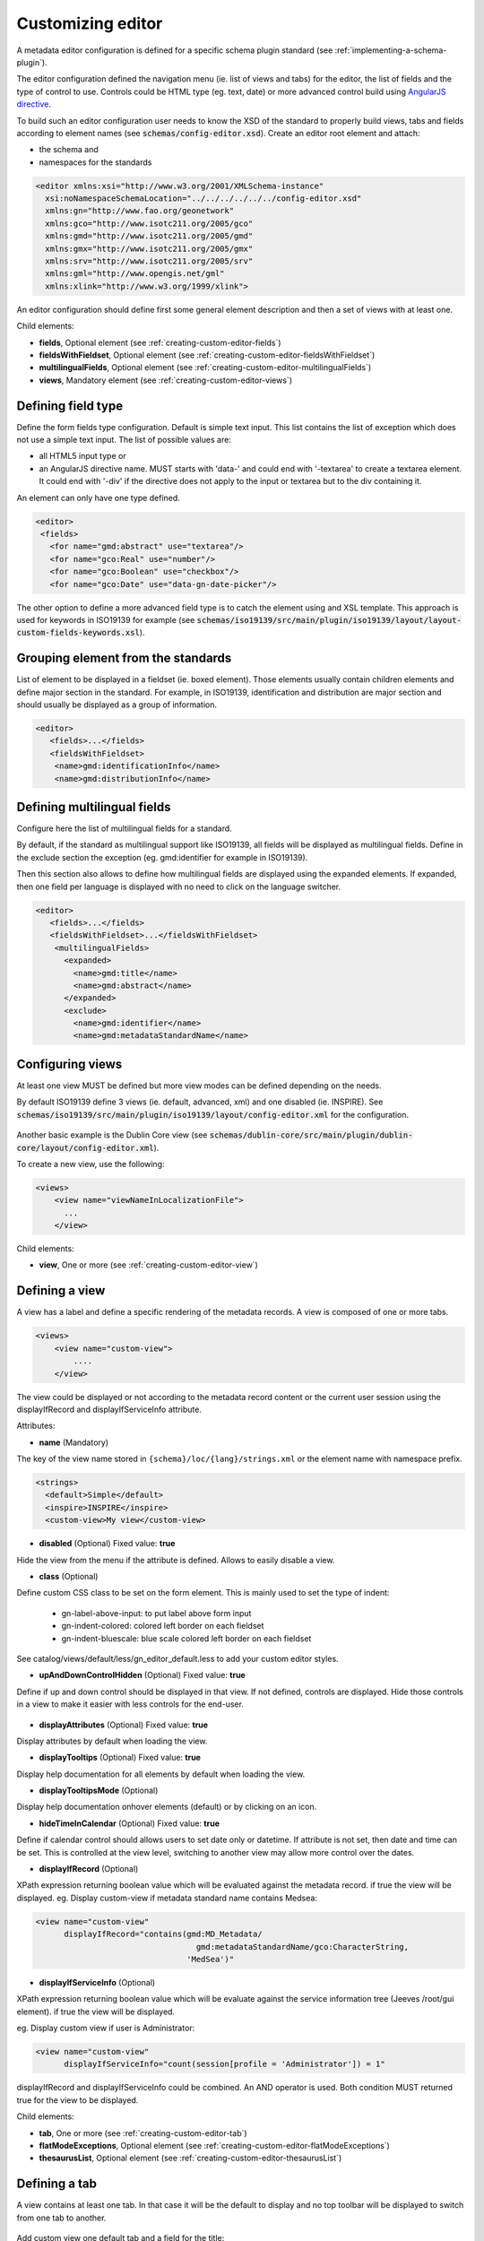 .. _creating-custom-editor:Customizing editor##################.. _creating-custom-editor-editor:        A metadata editor configuration is defined for a specific schema plugin standard(see :ref:`implementing-a-schema-plugin`).The editor configuration defined the navigation menu (ie. list of views and tabs)for the editor, the list of fields and the type of control to use. Controls couldbe HTML type (eg. text, date) or more advanced control build using`AngularJS directive <https://docs.angularjs.org/guide/directive>`_.To build such an editor configuration user needs to know the XSD of the standardto properly build views, tabs and fields according to element names(see :code:`schemas/config-editor.xsd`). Create an editor root element andattach:- the schema and- namespaces for the standards.. code-block:: xml    <editor xmlns:xsi="http://www.w3.org/2001/XMLSchema-instance"      xsi:noNamespaceSchemaLocation="../../../../../../config-editor.xsd"      xmlns:gn="http://www.fao.org/geonetwork"      xmlns:gco="http://www.isotc211.org/2005/gco"      xmlns:gmd="http://www.isotc211.org/2005/gmd"      xmlns:gmx="http://www.isotc211.org/2005/gmx"      xmlns:srv="http://www.isotc211.org/2005/srv"      xmlns:gml="http://www.opengis.net/gml"      xmlns:xlink="http://www.w3.org/1999/xlink">An editor configuration should define first some general element description and thena set of views with at least one.        Child elements:- **fields**, Optional element (see :ref:`creating-custom-editor-fields`)- **fieldsWithFieldset**, Optional element (see :ref:`creating-custom-editor-fieldsWithFieldset`)- **multilingualFields**, Optional element (see :ref:`creating-custom-editor-multilingualFields`)- **views**, Mandatory element (see :ref:`creating-custom-editor-views`).. _creating-custom-editor-fields:Defining field type-------------------Define the form fields type configuration. Default is simple text input.This list contains the list of exception which does not use a simple text input.The list of possible values are:- all HTML5 input type or- an AngularJS directive name. MUST starts with 'data-' and  could end with '-textarea' to create a textarea element.  It could end with '-div' if the directive does not apply  to the input or textarea but to the div containing it.An element can only have one type defined... code-block:: xml    <editor>     <fields>       <for name="gmd:abstract" use="textarea"/>       <for name="gco:Real" use="number"/>       <for name="gco:Boolean" use="checkbox"/>       <for name="gco:Date" use="data-gn-date-picker"/>The other option to define a more advanced field type is to catch the element usingand XSL template. This approach is used for keywords in ISO19139 for example(see :code:`schemas/iso19139/src/main/plugin/iso19139/layout/layout-custom-fields-keywords.xsl`)... _creating-custom-editor-fieldsWithFieldset:Grouping element from the standards-----------------------------------List of element to be displayed in a fieldset (ie. boxed element). Thoseelements usually contain children elements and define major section in thestandard. For example, in ISO19139, identification and distribution are majorsection and should usually be displayed as a group of information... code-block:: xml    <editor>       <fields>...</fields>       <fieldsWithFieldset>        <name>gmd:identificationInfo</name>        <name>gmd:distributionInfo</name>        .. _creating-custom-editor-multilingualFields:Defining multilingual fields----------------------------Configure here the list of multilingual fields for a standard.By default, if the standard as multilingual support like ISO19139, all fields will be displayedas multilingual fields. Define in the exclude section the exception (eg. gmd:identifier for example in ISO19139).Then this section also allows to define how multilingual fields are displayed using the expanded elements.If expanded, then one field per language is displayed with no need to click on the language switcher... figure:: ../../user-guide/describing-information/img/multilingual-editing.png.. code-block:: xml    <editor>       <fields>...</fields>       <fieldsWithFieldset>...</fieldsWithFieldset>        <multilingualFields>          <expanded>            <name>gmd:title</name>            <name>gmd:abstract</name>          </expanded>          <exclude>            <name>gmd:identifier</name>            <name>gmd:metadataStandardName</name>        .. _creating-custom-editor-views:Configuring views-----------------At least one view MUST be defined but more view modes can be defined depending on the needs.By default ISO19139 define 3 views (ie. default, advanced, xml) and one disabled (ie. INSPIRE).See :code:`schemas/iso19139/src/main/plugin/iso19139/layout/config-editor.xml` for the configuration... figure:: ../../user-guide/describing-information/img/view-mode.pngAnother basic example is the Dublin Core view (see :code:`schemas/dublin-core/src/main/plugin/dublin-core/layout/config-editor.xml`).To create a new view, use the following:.. code-block:: xml      <views>          <view name="viewNameInLocalizationFile">            ...          </view>              Child elements:- **view**, One or more (see :ref:`creating-custom-editor-view`).. _creating-custom-editor-view:Defining a view---------------A view has a label and define a specific rendering of the metadata records.A view is composed of one or more tabs... code-block:: xml      <views>          <view name="custom-view">              ....          </view>The view could be displayed or not according to the metadata record content orthe current user session using the displayIfRecord and displayIfServiceInfo attribute.              Attributes:- **name** (Mandatory)The key of the view name stored in ``{schema}/loc/{lang}/strings.xml`` or the element name with namespace prefix... code-block:: xml      <strings>        <default>Simple</default>        <inspire>INSPIRE</inspire>        <custom-view>My view</custom-view>            - **disabled** (Optional) Fixed value: **true**Hide the view from the menu if the attribute is defined. Allows to easily disable a view.            - **class** (Optional)Define custom CSS class to be set on the form element. This is mainly usedto set the type of indent: * gn-label-above-input: to put label above form input * gn-indent-colored: colored left border on each fieldset * gn-indent-bluescale: blue scale colored left border on each fieldsetSee catalog/views/default/less/gn_editor_default.less to add your custom editor styles.            - **upAndDownControlHidden** (Optional) Fixed value: **true**Define if up and down control should be displayed in that view. If not defined, controls are displayed.Hide those controls in a view to make it easier with less controls for the end-user... figure:: ../../user-guide/describing-information/img/editor-control-updown.png            - **displayAttributes** (Optional) Fixed value: **true**Display attributes by default when loading the view.- **displayTooltips** (Optional) Fixed value: **true**Display help documentation for all elements by default when loading the view.- **displayTooltipsMode** (Optional)Display help documentation onhover elements (default) or by clicking on an icon.- **hideTimeInCalendar** (Optional) Fixed value: **true**Define if calendar control should allows users to set date only ordatetime. If attribute is not set, then date and time can be set. This is controlled at the view level,switching to another view may allow more control over the dates.- **displayIfRecord** (Optional)XPath expression returning boolean value which will be evaluated against the metadata record. if true the view will be displayed.eg. Display custom-view if metadata standard name contains Medsea:.. code-block:: xml   <view name="custom-view"         displayIfRecord="contains(gmd:MD_Metadata/                                     gmd:metadataStandardName/gco:CharacterString,                                   'MedSea')"- **displayIfServiceInfo** (Optional)XPath expression returning boolean value which will be evaluate against the serviceinformation tree (Jeeves /root/gui element). if true the view will be displayed.eg. Display custom view if user is Administrator:.. code-block:: xml    <view name="custom-view"          displayIfServiceInfo="count(session[profile = 'Administrator']) = 1"displayIfRecord and displayIfServiceInfo could be combined. An AND operator is used. Both condition MUST returned true for the view to be displayed.Child elements:- **tab**, One or more (see :ref:`creating-custom-editor-tab`)- **flatModeExceptions**, Optional element (see :ref:`creating-custom-editor-flatModeExceptions`)- **thesaurusList**, Optional element (see :ref:`creating-custom-editor-thesaurusList`).. _creating-custom-editor-tab:Defining a tab--------------A view contains at least one tab. In that case it will be the default to display and notop toolbar will be displayed to switch from one tab to another... figure:: ../../user-guide/describing-information/img/editor-tab-switcher.pngAdd custom view one default tab and a field for the title:.. code-block:: xml      <views>        <view name="custom-view">          <tab id="custom-tab" default="true">            <section>              <field xpath="/gmd:MD_Metadata/gmd:identificationInfo/*/gmd:citation/*/gmd:title"/>            </section>          </tab>        </view>Attributes:- **id** (Mandatory)The tab key used in URL parameter to activate that tab. The key is also use for the tab label as defined in ``{schema}/loc/{lang}/strings.xml``.            - **default** (Optional) Fixed value: **true**Define if this tab is the default one for the view. Only one tab should be the default in a view.            - **toggle** (Optional) Fixed value: **true**Define if the tab should be displayed in a drop down menu instead of a tab. This is used for advancedsection which is not used often by the end-user. More than one tab could be grouped in that drop down tab menu.            - **formatter-order** (Optional)Define the ordering index of this tab in the XSLT formatter (Note used for editor).            - **mode** (Optional) Fixed value: **flat**The "flat" mode is an important concept to understand for the editor. It controls the way: - complex elements are displayed (ie. elements having children) and - non existing elements are displayed (ie. elements in the standard not in the current document).When a tab is in flat mode, this tab will not display element which are not in the current metadatadocument and it will display complex element as a group only if defined in the list ofelement with fieldset (see :ref:`creating-custom-editor-fieldsWithFieldset`).Example for a contact in non "flat" mode:.. figure:: ../../user-guide/describing-information/img/editor-contact-nonflatmode.pngExample for a contact in "flat" mode:.. figure:: ../../user-guide/describing-information/img/editor-contact-flatmode.pngThis mode makes the layout simpler but does not provide all controls to removesome of the usually boxed element. End-user can still move  to the advanced view modeto access those hidden elements in flat mode.It's recommended to preserve at least one view in non "flat" mode for reviewer or administrator in orderto be able: - to build proper templates based on the standards - to fix any types of errors.        - **mode** (Mandatory)- **displayIfRecord** (Optional)  XPath expression returning boolean value which will be evaluated against the metadata record. if true the view will be displayed.    eg. Display custom-view if metadata standard name contains Medsea:  .. code-block:: xml      <view name="custom-view"            displayIfRecord="contains(gmd:MD_Metadata/                                        gmd:metadataStandardName/gco:CharacterString,                                      'MedSea')"/>- **displayIfServiceInfo** (Optional)  XPath expression returning boolean value which will be evaluate against the service  information tree (Jeeves /root/gui element). if true the view will be displayed.  eg. Display custom view if user is Administrator:  .. code-block:: xml      <view name="custom-view"            displayIfServiceInfo="count(session[profile = 'Administrator']) = 1"To combine `displayIfRecord` and `displayIfServiceInfo` use an `AND` operator. In this case both condition MUST returned `true` for the view to be displayed... _creating-custom-editor-flatModeExceptions:Configuring complex element display~~~~~~~~~~~~~~~~~~~~~~~~~~~~~~~~~~~Elements to apply "flat" mode exceptions. By default,"flat" mode does not display elements containing only children and no value.Use or and in attribute to display non existing element.To display gmd:descriptiveKeywords element even if does not exist in the metadatarecord or if the field should be displayed to add new occurrences:.. code-block:: xml      <field            xpath="/gmd:MD_Metadata/gmd:identificationInfo/*/gmd:descriptiveKeywords/*/gmd:keyword"            or="keyword"            in="/gmd:MD_Metadata/gmd:identificationInfo/*/gmd:descriptiveKeywords/*"/>   </tab>   <!-- Elements that should not use the "flat" mode -->   <flatModeExceptions>     <for name="gmd:descriptiveKeywords" />   </flatModeExceptions> </view>.. _creating-custom-editor-thesaurusList:Customizing thesaurus~~~~~~~~~~~~~~~~~~~~~To configure the type of transformationsor the number of keyword allowed or if the widgethas to be displayed in a fieldset or as simple field for ethesaurus define a specific configuration:eg. only 2 INSPIRE themes... code-block:: xml      <thesaurusList>        <thesaurus key="external.theme.httpinspireeceuropaeutheme-theme"                   maxtags="2"                   fieldset="false"                   transformations=""/>      </thesaurusList>      .. _creating-custom-editor-section:Adding a section to a tab-------------------------A section is a group of fields. If a name attribute is provided,then it will create an HTML fieldset which is collapsible.If no name attribute is provided, then it just render the inner elements.For example, if you need a tab without a root fieldset, juste create the mandatory section with no name and then the inner elements.        Attributes:- **name** (Optional)  An optional name to override the default one base on field name for the  section. The name must be defined in ``{schema}/loc/{lang}/strings.xml``.- **xpath** (Optional)  The xpath of the element to match. If an XPath is set for a section, it  should not contains any field.- **mode** (Optional) Fixed value: **flat**  The "flat" mode is an important concept to understand for the editor. It controls the way:  - complex elements are displayed (ie. elements having children) and  - non existing elements are displayed (ie. elements in the standard not in the current document).  When a tab is in flat mode, this tab will not display element which are not in the current metadata  document and it will display complex element as a group only if defined in the list of  element with fieldset (see :ref:`creating-custom-editor-fieldsWithFieldset`).  Example for a contact in non "flat" mode:  .. figure:: ../../user-guide/describing-information/img/editor-contact-nonflatmode.png          Contact in non "flat" mode  Example for a contact in "flat" mode:  .. figure:: ../../user-guide/describing-information/img/editor-contact-flatmode.png          Contact in "flat" mode  This mode makes the layout simpler but does not provide all controls to remove  some of the usually boxed element. End-user can still move  to the advanced view mode  to access those hidden elements in flat mode.  It's recommended to preserve at least one view in non "flat" mode for reviewer or administrator in order  to be able:  - to build proper templates based on the standards  - to fix any types of errors.- **mode** (Mandatory)- **or** (Optional)  Local name to match if the element does not exist.- **or** (Optional)  The local name of the geonet child (ie. non existing element) to match.  .. code-block:: xml      <field xpath="/gmd:MD_Metadata/gmd:language"             or="language"             in="/gmd:MD_Metadata"/>- **or** (Optional)- **in** (Optional)  XPath of the geonet:child element with the or name to look for. Usually  points to the parent of last element of the XPath attribute.- **in** (Optional)  The element to search in for the geonet child.- **displayIfRecord** (Optional)  XPath expression returning boolean value which will be evaluated against the metadata record. if true the view will be displayed.  eg. Display custom-view if metadata standard name contains Medsea:  .. code-block:: xml     <view name="custom-view"           displayIfRecord="contains(gmd:MD_Metadata/                                       gmd:metadataStandardName/gco:CharacterString,                                     'MedSea')">.. _creating-custom-editor-field:Adding a field--------------To display a simple element use the ``xpath`` attribute to point to the element to display:.. code-block:: xml      <field xpath="/gmd:MD_Metadata/gmd:identificationInfo/*/gmd:citation/*/gmd:title"/>To override a field label use the ``name`` attribute and define that new label in ``{schema}/loc/{lang}/strings.xml``:.. code-block:: xml      <field name="myTitle"             xpath="/gmd:MD_Metadata/gmd:identificationInfo/*/gmd:citation/*/gmd:title"/>To display a complex element which exist in the metadata document:.. code-block:: xml      <field name="pointOfContact"             xpath="/gmd:MD_Metadata/gmd:identificationInfo/*/gmd:pointOfContact"/>In that case all children elements are also displayed.To display a field if exist in the metadata document or providing a add buttonin case it does not exist (specify ``in`` and ``or`` attribute):.. code-block:: xml      <field name="pointOfContact"             xpath="/gmd:MD_Metadata/gmd:identificationInfo/*/gmd:pointOfContact"             or="pointOfContact"             in="/gmd:MD_Metadata/gmd:identificationInfo/*"             del="."/>Activate the "flat" mode at the tab level to make the form display only existing elements:.. code-block:: xml    <view name="custom-view">        <tab id="custom-tab" default="true" mode="flat">          <section>            <field                    xpath="/gmd:MD_Metadata/gmd:identificationInfo/*/gmd:citation/*/gmd:title"/>            <field name="pointOfContact"                   xpath="/gmd:MD_Metadata/gmd:identificationInfo/*/gmd:pointOfContact"                   or="pointOfContact"                   in="/gmd:MD_Metadata/gmd:identificationInfo/*"                   del="."/>          </section>        </tab>      </view>        Attributes:- **xpath** (Mandatory)The xpath of the element to match.- **if** (Optional)An optional xpath expression to evaluate to define if the element should be displayedonly in some situation (eg. only for service metadata records). eg... code-block:: xml          <field            xpath="/gmd:MD_Metadata/gmd:identificationInfo/srv:SV_ServiceIdentification/            gmd:resourceConstraints/gmd:MD_LegalConstraints/gmd:otherConstraints"            if="count(gmd:MD_Metadata/gmd:identificationInfo/srv:SV_ServiceIdentification) > 0"/>- **name** (Optional)A field name to override the default name.- **isMissingLabel** (Optional)The label to display if the element does not exist in the metadata record. It indicates thatthe element is missing in the current record. It could be use for a conformity section sayingthat the element is "not evaluated". EXPERIMENTAL                      - **or** (Optional)    The local name of the geonet child (ie. non existing element) to match.  .. code-block:: xml      <field xpath="/gmd:MD_Metadata/gmd:language"             or="language"             in="/gmd:MD_Metadata"/>- **in** (Optional)  The element to search in for the geonet child.- **del** (Optional)              Relative XPath of the element to remove when the remove button is clicked.  eg. If a template field match linkage and allows editing of field URL,  the remove control should remove the parent element gmd:onLine.  .. code-block:: xml      <field name="url"        xpath="/gmd:MD_Metadata/gmd:distributionInfo/gmd:MD_Distribution/gmd:transferOptions                  /gmd:MD_DigitalTransferOptions/gmd:onLine/gmd:CI_OnlineResource/gmd:linkage"        del="../..">        <template>  Del attribute can be used in template mode or not. Example to remove  spatialResolution while only editing denominator or distance. Denominator or distance  are mandatory but as the del element point to the spatialResolution  ancestor, there is no mandatory flag displayed and the remove control  remove the spatialResolution element.  .. code-block:: xml      <field xpath="/gmd:MD_Metadata/gmd:identificationInfo/                      */gmd:spatialResolution/*/gmd:distance"             del="../.."/>      <field xpath="/gmd:MD_Metadata/gmd:identificationInfo/                      */gmd:spatialResolution/                        */gmd:equivalentScale/*/gmd:denominator"             del="../../../.."/>- **templateModeOnly** (Optional) Fixed value: **true**  Define if the template mode should be the only mode used. In that case, the field is always  displayed based on the XML template snippet field configuration. Default is false.- **notDisplayedIfMissing** (Optional) Fixed value: **true**  If the field is found and a geonet child also, the geonet child to add a  new one is not displayed.- **use** (Optional)  The form field type to use (one of the HTML5 type) or an AngularJS directive to use.  This list is defined as an open enumeration. For directive, the value will be set in a simple  text input by default. If the directive needs to deal with cariage return character, the  directive name MUST contains "-textarea" in order to set the value in a textarea  instead of the text input.- **use** (Optional)  Field type. Register here any Angular directive to be used  on the client side. Default is simple text field.Child elements:- **template**, Optional element (see :ref:`creating-custom-editor-template`).. _creating-custom-editor-template:Adding a template based field-----------------------------A templace configuration for an XML snippet to edit.A template field is compose of an XML snippet corresponding to the element to edit where values to be edited are identified using {{fields}} notation. Each fields needs to be defined as values from which one input field will be created.This mode is used to hide the complexity of the XML element to edit. eg... code-block:: xml     <field name="url"            templateModeOnly="true"            xpath="/gmd:MD_Metadata/gmd:distributionInfo/g.../gmd:linkage">        <template>          <values>            <key label="url"                 xpath="gmd:URL"                 tooltip="gmd:linkage"/>          </values>          <snippet>t            <gmd:linkage>              <gmd:URL>{{url}}</gmd:URL>            </gmd:linkage>          </snippet>        </template>The template field mode will only provide editing of part of the snippet element. In some case the snippet may contains more elements than the one edited. In such case, the snippet MUST identified the list of potential elements in order to not to loose information when using this mode. Use the gn:copy element to properly combined the template with the current document.eg. The gmd:MD_Identifier may contain a gmd:authority node which needs to be preserved... code-block:: xml    <snippet>      <gmd:identifier>        <gmd:MD_Identifier>          <gn:copy select="gmd:authority"/>          <gmd:code>            <gco:CharacterString>{{code}}</gco:CharacterString>          </gmd:code>        </gmd:MD_Identifier>      </gmd:identifier>    </snippet>Warning: Template based field does not support multilingual editing for ISO standards (ie. only the main language is edited - therefore, multilingual elements will be preserved)... _creating-custom-editor-text:Adding documentation or help----------------------------Insert an HTML fragment in the editor... code-block:: xml          <field name="edmerpName"                 xpath="/gmd:MD_Metadata/gmd:identificationInfo/*/                          gmd:pointOfContact[*/gmd:role/*/@codeListValue='edmerp']"                 del=".">          <text ref="edmerp-help"/>The fragment is defined in localization file strings.xml:.. code-block:: xml       <edmerp-help>         <div class="row">           <div class="col-xs-offset-2 col-xs-8">             <p class="help-block">The European Directory for Marine Environment                 Research Project (EDMERP) contains descriptions of many projects.                 This catalogue is maintained ...</p>             </div>         </div>       </edmerp-help>Attributes:- **ref** (Mandatory)The tag name of the element to insert in the localization file.- **if** (Optional)An XPath expression to evaluate. If true, the text is displayed... _creating-custom-editor-action:Adding a button---------------A button which trigger an action (usually a process or a add button).Example of a button adding an extent:.. code-block:: xml        <action type="add"                name="extent"                or="extent"                in="/gmd:MD_Metadata/gmd:identificationInfo/gmd:MD_DataIdentification">            <template>              <snippet>                <gmd:extent>                  <gmd:EX_Extent>                    <gmd:geographicElement>                      <gmd:EX_GeographicBoundingBox>                        <gmd:westBoundLongitude>                          <gco:Decimal/>                        </gmd:westBoundLongitude>                        <gmd:eastBoundLongitude>                          <gco:Decimal/>                        </gmd:eastBoundLongitude>                        <gmd:southBoundLatitude>                          <gco:Decimal/>                        </gmd:southBoundLatitude>                        <gmd:northBoundLatitude>                          <gco:Decimal/>                        </gmd:northBoundLatitude>                      </gmd:EX_GeographicBoundingBox>                    </gmd:geographicElement>                  </gmd:EX_Extent>                </gmd:extent>              </snippet>            </template>          </action>Example of a button displayed only if there is no resource identifier ending withthe metadata record identifier (ie. ``if`` attribute) and running the processwith ``add-resource-id`` identifier:.. code-block:: xml          <action type="process"                  process="add-resource-id"                  if="count(gmd:MD_Metadata/gmd:identificationInfo/*/                                gmd:citation/*/gmd:identifier[                                  ends-with(gmd:MD_Identifier/gmd:code/gco:CharacterString,                                            //gmd:MD_Metadata/gmd:fileIdentifier/gco:CharacterString)]) = 0"/>Example of a button based on custom directive with some directive attributes set byXPath:.. code-block:: xml          <action type="add"                  btnLabel="checkpoint-tdp-add-component"                  name="dataQualityInfo" or="dataQualityInfo"                  in="/mdb:MD_Metadata"                  addDirective="data-gn-record-fragment-selector">            <directiveAttributes data-source-records="xpath::string-join(              //mri:associatedResource/*[mri:initiativeType/*/@codeListValue = 'specification']                /mri:metadataReference/@uuidref, ',')"/>          </action>Example of a drowdown button with 3 coordinates system to choose from:.. code-block:: xml         <!-- Display CRS description only,                 customize label                 and drop the refSysInfo element if removed -->          <field xpath="/mdb:MD_Metadata/mdb:referenceSystemInfo/*/                           mrs:referenceSystemIdentifier/*/mcc:description"                 name="referenceSystemInfo"                 del="../../../.."/>          <!-- Add one of the 3 CRS proposed using the dropdown -->          <action type="add"                  btnLabel="addCrs"                  name="referenceSystemInfo" or="referenceSystemInfo"                  in="/mdb:MD_Metadata">            <template>              <snippet label="addCrs4326">                <mdb:referenceSystemInfo>                  <mrs:MD_ReferenceSystem>                    <mrs:referenceSystemIdentifier>                      <mcc:MD_Identifier>                        <mcc:code>                          <gco:CharacterString>http://www.opengis.net/def/crs/EPSG/0/4326</gco:CharacterString>                        </mcc:code>                        <mcc:description>                          <gco:CharacterString>WGS 84 (EPSG:4326)</gco:CharacterString>                        </mcc:description>                      </mcc:MD_Identifier>                    </mrs:referenceSystemIdentifier>                  </mrs:MD_ReferenceSystem>                </mdb:referenceSystemInfo>              </snippet>              <snippet label="addCrs4258">                <mdb:referenceSystemInfo>                  <mrs:MD_ReferenceSystem>                    <mrs:referenceSystemIdentifier>                      <mcc:MD_Identifier>                        <mcc:code>                          <gco:CharacterString>http://www.opengis.net/def/crs/EPSG/0/4258</gco:CharacterString>                        </mcc:code>                        <mcc:description>                          <gco:CharacterString>ETRS89 (EPSG:4258)</gco:CharacterString>                        </mcc:description>                      </mcc:MD_Identifier>                    </mrs:referenceSystemIdentifier>                  </mrs:MD_ReferenceSystem>                </mdb:referenceSystemInfo>              </snippet>              <snippet label="addCrs3035">                <mdb:referenceSystemInfo>                  <mrs:MD_ReferenceSystem>                    <mrs:referenceSystemIdentifier>                      <mcc:MD_Identifier>                        <mcc:code>                          <gco:CharacterString>http://www.opengis.net/def/crs/EPSG/0/3035</gco:CharacterString>                        </mcc:code>                        <mcc:description>                          <gco:CharacterString>ETRS89 / LAEA Europe (EPSG:3035)</gco:CharacterString>                        </mcc:description>                      </mcc:MD_Identifier>                    </mrs:referenceSystemIdentifier>                  </mrs:MD_ReferenceSystem>                </mdb:referenceSystemInfo>              </snippet>            </template>          </action>Example of a button to display a suggestion form:.. code-block:: xml          <action type="suggest"                  process="add-columns-from-csv"/>        Attributes:- **name** (Optional)  TODO- **type** (Optional)  The type of control- **process** (Optional)  The process identifier (eg. add-resource-id) or the associated resource type to open  (eg. onlinesrc, fcats, parent, source, sibling, service, dataset, thumbnail) See  onlinesrc directive.          - **forceLabel** (Optional)  Force the label to be displayed for this action  even if the action is not the first element of its  kind. Label with always be displayed.          - **if** (Optional)  An XPath expression to evaluate. If true, the control is displayed. eg.  .. code-block:: xml      count(gmd:MD_Metadata/gmd:identificationInfo/*/gmd:citation/gmd:CI_Citation/      gmd:identifier[ends-with(gmd:MD_Identifier/gmd:code/gco:CharacterString,      //gmd:MD_Metadata/gmd:fileIdentifier/gco:CharacterString)]) = 0  will only displayed the action control if the resource identifier does not end  with the metadata identifier.        - **class** (Optional)  Optional CSS class to add to the parent div element. eg. gn-required to show a `*`.- **btnLabel** (Optional)  Optional label to be addded to the button.- **btnClass** (Optional)  Optional CSS class to be added to the button.- **or** (Optional)  Local name to match if the element does not exist.- **or** (Optional)              The local name of the geonet child (ie. non existing element) to match.  .. code-block:: xml      <field xpath="/gmd:MD_Metadata/gmd:language"             or="language"             in="/gmd:MD_Metadata"/>- **or** (Optional)- **in** (Optional)  XPath of the geonet:child element with the or name to look for. Usually  points to the parent of last element of the XPath attribute.- **in** (Optional)  The element to search in for the geonet child.- **addDirective** (Optional)  The directive to use for the add control for this field.Child elements:- **template**, Optional element (see :ref:`creating-custom-editor-template`).. _creating-custom-editor-group:Adding a group--------------A group of fieldAttributes:- **name** (Mandatory)    Section identifier.  Translations are set on client side.A field on which user can do batch editing.Attributes:- **name** (Mandatory)    Field identifier.  Translations are set on client side.- **xpath** (Mandatory)                          XPath of the element to edit.- **indexField** (Optional)  Lucene index field name (as defined in dumpfields).  The field will be used to preview current record values (TODO).- **use** (Optional)  Field type. Register here any Angular directive to be used  on the client side. Default is simple text field.                                              - **removable** (Optional) Fixed value: **true**                          Define if the field could be marked as deleted.- **insertMode** (Optional)  Define if the field should be insert or replace.  Do not set this property for mandatory field (eg. title).- **codelist** (Optional)  The codelist identifier. eg. gmd:MD_TopicCategoryCode for topic category.- **template**   Define an XML template to use for the value to insert.